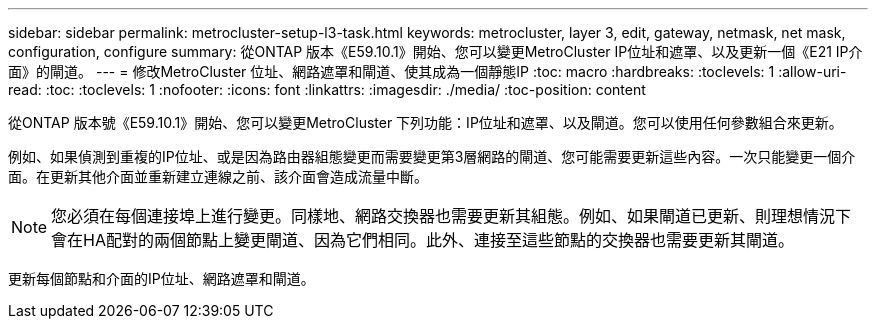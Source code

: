 ---
sidebar: sidebar 
permalink: metrocluster-setup-l3-task.html 
keywords: metrocluster, layer 3, edit, gateway, netmask, net mask, configuration, configure 
summary: 從ONTAP 版本《E59.10.1》開始、您可以變更MetroCluster IP位址和遮罩、以及更新一個《E21 IP介面》的閘道。 
---
= 修改MetroCluster 位址、網路遮罩和閘道、使其成為一個靜態IP
:toc: macro
:hardbreaks:
:toclevels: 1
:allow-uri-read: 
:toc: 
:toclevels: 1
:nofooter: 
:icons: font
:linkattrs: 
:imagesdir: ./media/
:toc-position: content


[role="lead"]
從ONTAP 版本號《E59.10.1》開始、您可以變更MetroCluster 下列功能：IP位址和遮罩、以及閘道。您可以使用任何參數組合來更新。

例如、如果偵測到重複的IP位址、或是因為路由器組態變更而需要變更第3層網路的閘道、您可能需要更新這些內容。一次只能變更一個介面。在更新其他介面並重新建立連線之前、該介面會造成流量中斷。


NOTE: 您必須在每個連接埠上進行變更。同樣地、網路交換器也需要更新其組態。例如、如果閘道已更新、則理想情況下會在HA配對的兩個節點上變更閘道、因為它們相同。此外、連接至這些節點的交換器也需要更新其閘道。

更新每個節點和介面的IP位址、網路遮罩和閘道。
